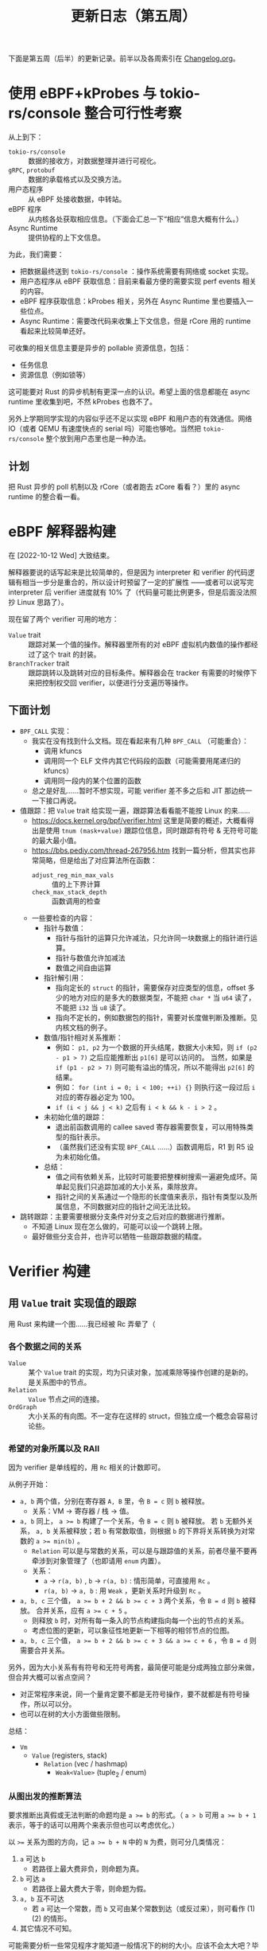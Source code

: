 #+title: 更新日志（第五周）

下面是第五周（后半）的更新记录。前半以及各周索引在 [[./Changelog.org][Changelog.org]]。

* 使用 eBPF+kProbes 与 tokio-rs/console 整合可行性考察

从上到下：
- =tokio-rs/console= :: 数据的接收方，对数据整理并进行可视化。
- =gRPC=, =protobuf= :: 数据的承载格式以及交换方法。
- 用户态程序 :: 从 eBPF 处接收数据，中转站。
- eBPF 程序 :: 从内核各处获取相应信息。（下面会汇总一下“相应”信息大概有什么。）
- Async Runtime :: 提供协程的上下文信息。

为此，我们需要：
- 把数据最终送到 =tokio-rs/console= ：操作系统需要有网络或 socket 实现。
- 用户态程序从 eBPF 获取信息：目前来看最方便的需要实现 perf events 相关的内容。
- eBPF 程序获取信息：kProbes 相关，另外在 Async Runtime 里也要插入一些位点。
- Async Runtime：需要改代码来收集上下文信息，但是 rCore 用的 runtime 看起来比较简单还好。

可收集的相关信息主要是异步的 pollable 资源信息，包括：
- 任务信息
- 资源信息（例如锁等）

这可能要对 Rust 的异步机制有更深一点的认识。希望上面的信息都能在 async runtime 里收集到吧，不然 kProbes 也救不了。

另外上学期同学实现的内容似乎还不足以实现 eBPF 和用户态的有效通信。网络 IO（或者 QEMU 有速度快点的 serial 吗）可能也够呛。当然把 =tokio-rs/console= 整个放到用户态里也是一种办法。

** 计划

把 Rust 异步的 poll 机制以及 rCore（或者跑去 zCore 看看？）里的 async runtime 的整合看一看。

* eBPF 解释器构建
在 [2022-10-12 Wed] 大致结束。

解释器要说的话写起来是比较简单的，但是因为 interpreter 和 verifier 的代码逻辑有相当一步分是重合的，所以设计时预留了一定的扩展性
——或者可以说写完 interpreter 后 verifier 进度就有 10% 了（代码量可能比例更多，但是后面没法照抄 Linux 思路了）。

现在留了两个 verifier 可用的地方：
- =Value= trait :: 跟踪对某一个值的操作。解释器里所有的对 eBPF 虚拟机内数值的操作都经过了这个 trait 的封装。
- =BranchTracker= trait :: 跟踪跳转以及跳转对应的目标条件。解释器会在 tracker 有需要的时候停下来把控制权交回 verifier，以便进行分支遍历等操作。

** 下面计划

- =BPF_CALL= 实现：
  - 我实在没有找到什么文档。现在看起来有几种 =BPF_CALL= （可能重合）：
    - 调用 kfuncs
    - 调用同一个 ELF 文件内其它代码段的函数（可能需要用尾递归的 kfuncs）
    - 调用同一段内的某个位置的函数
  - 总之是好乱……暂时不想实现，可能 verifier 差不多之后和 JIT 那边统一一下接口再说。
- 值跟踪：把 =Value= trait 给实现一遍，跟踪算法看看能不能按 Linux 的来……
  - [[https://docs.kernel.org/bpf/verifier.html]] 这里是简要的概述，大概看得出是使用 =tnum (mask+value)= 跟踪位信息，同时跟踪有符号 & 无符号可能的最大最小值。
  - [[https://bbs.pediy.com/thread-267956.htm]] 找到一篇分析，但其实也非常简略，但是给出了对应算法所在函数：
    - =adjust_reg_min_max_vals= :: 值的上下界计算
    - =check_max_stack_depth= :: 函数调用的检查
  - 一些要检查的内容：
    - 指针与数值：
      - 指针与指针的运算只允许减法，只允许同一块数据上的指针进行运算。
      - 指针与数值允许加减法
      - 数值之间自由运算
    - 指针解引用：
      - 指向定长的 =struct= 的指针，需要保存对应类型的信息，offset 多少的地方对应的是多大的数据类型，不能把 =char *= 当 =u64= 读了，不能把 =i32= 当 =u8= 读了。
      - 指向不定长的，例如数据包的指针，需要对长度做判断及推断。见内核文档的例子。
    - 数值/指针相对关系推断：
      - 例如： =p1, p2= 为一个数据的开头结尾，数据大小未知，则 =if (p2 - p1 > 7)= 之后应能推断出 =p1[6]= 是可以访问的。
        当然，如果是 =if (p1 - p2 > 7)= 则可能有溢出的情况，所以不能得出 =p2[6]= 的结果。
      - 例如： =for (int i = 0; i < 100; ++i) {}= 则执行这一段过后 =i= 对应的寄存器必定为 100。
      - =if (i < j && j < k)= 之后有 =i < k && k - i > 2= 。
    - 未初始化值的跟踪：
      - 退出前函数调用的 callee saved 寄存器需要恢复，可以用特殊类型的指针表示。
      - （虽然我们还没有实现 =BPF_CALL= ……）函数调用后，R1 到 R5 设为未初始化值。
    - 总结：
      - 值之间有依赖关系，比较时可能要把整棵树搜索一遍避免成环。简单起见我们只追踪加减的大小关系，乘除放弃。
      - 指针之间的关系通过一个隐形的长度值来表示，指针有类型以及所属信息，不同数据对应的指针之间无法比较。
- 跳转跟踪：主要需要根据分支条件对分支之后对应的数据进行推断。
  - 不知道 Linux 现在怎么做的，可能可以设一个跳转上限。
  - 最好做些分支合并，也许可以牺牲一些跟踪数据的精度。

* Verifier 构建

** 用 =Value= trait 实现值的跟踪

用 Rust 来构建一个图……我已经被 Rc 弄晕了（

*** 各个数据之间的关系
- =Value= :: 某个 =Value= trait 的实现，均为只读对象，加减乘除等操作创建的是新的。是关系图中的节点。
- =Relation= :: =Value= 节点之间的连接。
- =OrdGraph= :: 大小关系的有向图。不一定存在这样的 struct，但独立成一个概念会容易讨论些。

*** 希望的对象所属以及 RAII

因为 verifier 是单线程的，用 =Rc= 相关的计数即可。

从例子开始：
- =a, b= 两个值，分别在寄存器 =A, B= 里，令 ~B = c~ 则 =b= 被释放。
  - 关系：VM -> 寄存器 / 栈 -> 值。
- =a, b= 同上， ~a >= b~ 构建了一个关系，令 ~B = c~ 则 =b= 被释放。
  若 =b= 无额外关系， =a, b= 关系被释放；若 =b= 有常数取值，则根据 =b= 的下界将关系转换为对常数的 ~a >= min(b)~ 。
  - =Relation= 可以是与常数的关系，可以是与跟踪值的关系，前者尽量不要再牵涉到对象管理了（也即请用 =enum= 内置）。
  - 关系：
    - =a= -> =r(a, b)= , =b= -> =r(a, b)= : 情形简单，可直接用 =Rc= 。
    - =r(a, b)= -> =a, b= : 用 =Weak= ，更新关系时升级到 =Rc= 。
- =a, b, c= 三个值， ~a >= b + 2 && b >= c + 3~ 两个关系，令 ~B = d~ 则 =b= 被释放。
  合并关系，应有 ~a >= c + 5~ 。
  - 则释放 =b= 时，对所有每一条入的节点构建指向每一个出的节点的关系。
  - 考虑位图的更新，可以象征性地更新一下相等的相邻节点的位图。
- =a, b, c= 三个值， ~a >= b + 2 && b >= c + 3 && a >= c + 6~ ，令 ~B = d~ 则需要合并关系。

另外，因为大小关系有有符号和无符号两套，最简便可能是分成两独立部分来做，但合并大概可以省点空间？
- 对正常程序来说，同一个量肯定要不都是无符号操作，要不就都是有符号操作，所以可以分。
- 也可以在树的大小方面做些限制。

总结：
- =Vm=
  - =Value= (registers, stack)
    - =Relation= (vec / hashmap)
      - =Weak<Value>= (tuple_2 / enum)

*** 从图出发的推断算法

要求推断出真假或无法判断的命题均是 ~a >= b~ 的形式。（ ~a > b~ 可用 ~a >= b + 1~ 表示，等于的话可以用两个来表示但也可以考虑优化。）

以 ~>=~ 关系为图的方向，记 ~a >= b + N~ 中的 =N= 为费，则可分几类情况：
1. =a= 可达 =b=
   - 若路径上最大费非负，则命题为真。
2. =b= 可达 =a=
   - 若路径上最大费大于零，则命题为假。
3. =a, b= 互不可达
   - 若 =a= 可达一个常数，而 =b= 又可由某个常数到达（或反过来），则可看作 (1) (2) 的情形。
4. 其它情况不可知。

可能需要分析一些常见程序才能知道一般情况下的树的大小。应该不会太大吧？毕竟寄存器就那几个……

*** Pruning

+想直接DFS了+

对正常程序的话，一个代码块有二或以上的入度大概就是 =if= 或 =while= 了吧？但是合并状态可能会误判正常程序……
